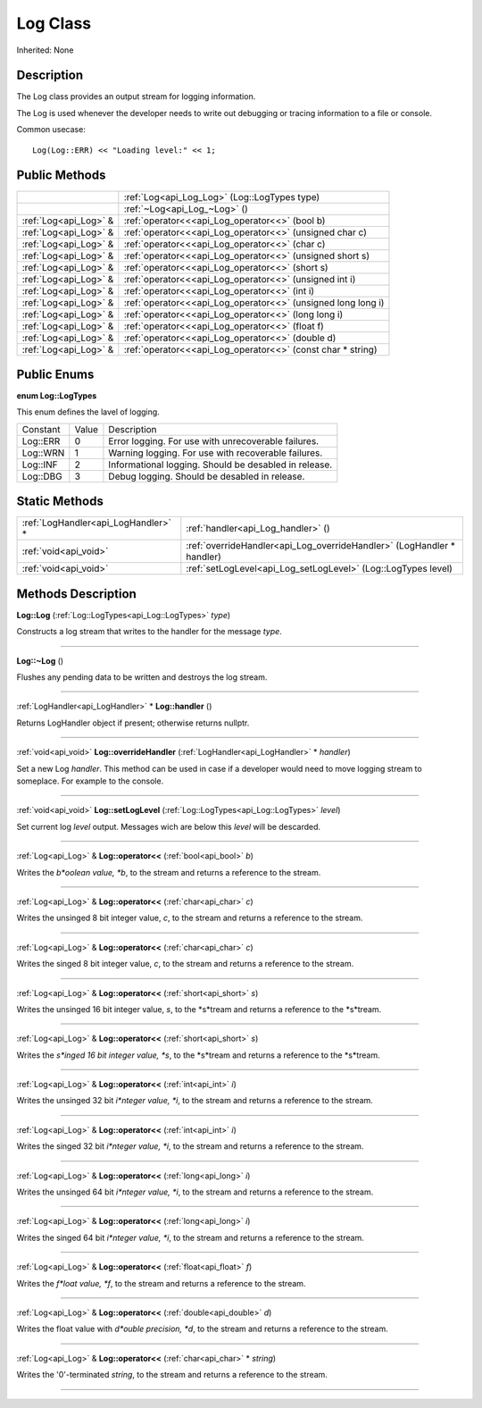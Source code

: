 .. _api_Log:
Log Class
================

Inherited: None

.. _api_Log_description:
Description
-----------

The Log class provides an output stream for logging information.

The Log is used whenever the developer needs to write out debugging or tracing information to a file or console.

Common usecase:

::

    Log(Log::ERR) << "Loading level:" << 1;



.. _api_Log_public:
Public Methods
--------------

+-----------------------+---------------------------------------------------------------+
|                       | :ref:`Log<api_Log_Log>` (Log::LogTypes  type)                 |
+-----------------------+---------------------------------------------------------------+
|                       | :ref:`~Log<api_Log_~Log>` ()                                  |
+-----------------------+---------------------------------------------------------------+
| :ref:`Log<api_Log>` & | :ref:`operator<<<api_Log_operator<<>` (bool  b)               |
+-----------------------+---------------------------------------------------------------+
| :ref:`Log<api_Log>` & | :ref:`operator<<<api_Log_operator<<>` (unsigned char  c)      |
+-----------------------+---------------------------------------------------------------+
| :ref:`Log<api_Log>` & | :ref:`operator<<<api_Log_operator<<>` (char  c)               |
+-----------------------+---------------------------------------------------------------+
| :ref:`Log<api_Log>` & | :ref:`operator<<<api_Log_operator<<>` (unsigned short  s)     |
+-----------------------+---------------------------------------------------------------+
| :ref:`Log<api_Log>` & | :ref:`operator<<<api_Log_operator<<>` (short  s)              |
+-----------------------+---------------------------------------------------------------+
| :ref:`Log<api_Log>` & | :ref:`operator<<<api_Log_operator<<>` (unsigned int  i)       |
+-----------------------+---------------------------------------------------------------+
| :ref:`Log<api_Log>` & | :ref:`operator<<<api_Log_operator<<>` (int  i)                |
+-----------------------+---------------------------------------------------------------+
| :ref:`Log<api_Log>` & | :ref:`operator<<<api_Log_operator<<>` (unsigned long long  i) |
+-----------------------+---------------------------------------------------------------+
| :ref:`Log<api_Log>` & | :ref:`operator<<<api_Log_operator<<>` (long long  i)          |
+-----------------------+---------------------------------------------------------------+
| :ref:`Log<api_Log>` & | :ref:`operator<<<api_Log_operator<<>` (float  f)              |
+-----------------------+---------------------------------------------------------------+
| :ref:`Log<api_Log>` & | :ref:`operator<<<api_Log_operator<<>` (double  d)             |
+-----------------------+---------------------------------------------------------------+
| :ref:`Log<api_Log>` & | :ref:`operator<<<api_Log_operator<<>` (const char * string)   |
+-----------------------+---------------------------------------------------------------+

.. _api_Log_enums:
Public Enums
--------------

.. _api_Log_LogTypes:
**enum Log::LogTypes**

This enum defines the lavel of logging.

+----------+-------+-------------------------------------------------------+
| Constant | Value | Description                                           |
+----------+-------+-------------------------------------------------------+
| Log::ERR | 0     | Error logging. For use with unrecoverable failures.   |
+----------+-------+-------------------------------------------------------+
| Log::WRN | 1     | Warning logging. For use with recoverable failures.   |
+----------+-------+-------------------------------------------------------+
| Log::INF | 2     | Informational logging. Should be desabled in release. |
+----------+-------+-------------------------------------------------------+
| Log::DBG | 3     | Debug logging. Should be desabled in release.         |
+----------+-------+-------------------------------------------------------+



.. _api_Log_static:
Static Methods
--------------

+-------------------------------------+------------------------------------------------------------------------+
| :ref:`LogHandler<api_LogHandler>` * | :ref:`handler<api_Log_handler>` ()                                     |
+-------------------------------------+------------------------------------------------------------------------+
|               :ref:`void<api_void>` | :ref:`overrideHandler<api_Log_overrideHandler>` (LogHandler * handler) |
+-------------------------------------+------------------------------------------------------------------------+
|               :ref:`void<api_void>` | :ref:`setLogLevel<api_Log_setLogLevel>` (Log::LogTypes  level)         |
+-------------------------------------+------------------------------------------------------------------------+

.. _api_Log_methods:
Methods Description
-------------------

.. _api_Log_Log:

**Log::Log** (:ref:`Log::LogTypes<api_Log::LogTypes>`  *type*)

Constructs a log stream that writes to the handler for the message *type*.

----

.. _api_Log_~Log:

**Log::~Log** ()

Flushes any pending data to be written and destroys the log stream.

----

.. _api_Log_handler:

:ref:`LogHandler<api_LogHandler>` * **Log::handler** ()

Returns LogHandler object if present; otherwise returns nullptr.

----

.. _api_Log_overrideHandler:

:ref:`void<api_void>`  **Log::overrideHandler** (:ref:`LogHandler<api_LogHandler>` * *handler*)

Set a new Log *handler*. This method can be used in case if a developer would need to move logging stream to someplace. For example to the console.

----

.. _api_Log_setLogLevel:

:ref:`void<api_void>`  **Log::setLogLevel** (:ref:`Log::LogTypes<api_Log::LogTypes>`  *level*)

Set current log *level* output. Messages wich are below this *level* will be descarded.

----

.. _api_Log_operator<<:

:ref:`Log<api_Log>` & **Log::operator<<** (:ref:`bool<api_bool>`  *b*)

Writes the *b*oolean value, *b*, to the stream and returns a reference to the stream.

----

.. _api_Log_operator<<:

:ref:`Log<api_Log>` & **Log::operator<<** (:ref:`char<api_char>`  *c*)

Writes the unsinged 8 bit integer value, *c*, to the stream and returns a reference to the stream.

----

.. _api_Log_operator<<:

:ref:`Log<api_Log>` & **Log::operator<<** (:ref:`char<api_char>`  *c*)

Writes the singed 8 bit integer value, *c*, to the stream and returns a reference to the stream.

----

.. _api_Log_operator<<:

:ref:`Log<api_Log>` & **Log::operator<<** (:ref:`short<api_short>`  *s*)

Writes the unsinged 16 bit integer value, *s*, to the *s*tream and returns a reference to the *s*tream.

----

.. _api_Log_operator<<:

:ref:`Log<api_Log>` & **Log::operator<<** (:ref:`short<api_short>`  *s*)

Writes the *s*inged 16 bit integer value, *s*, to the *s*tream and returns a reference to the *s*tream.

----

.. _api_Log_operator<<:

:ref:`Log<api_Log>` & **Log::operator<<** (:ref:`int<api_int>`  *i*)

Writes the unsinged 32 bit *i*nteger value, *i*, to the stream and returns a reference to the stream.

----

.. _api_Log_operator<<:

:ref:`Log<api_Log>` & **Log::operator<<** (:ref:`int<api_int>`  *i*)

Writes the singed 32 bit *i*nteger value, *i*, to the stream and returns a reference to the stream.

----

.. _api_Log_operator<<:

:ref:`Log<api_Log>` & **Log::operator<<** (:ref:`long<api_long>`  *i*)

Writes the unsinged 64 bit *i*nteger value, *i*, to the stream and returns a reference to the stream.

----

.. _api_Log_operator<<:

:ref:`Log<api_Log>` & **Log::operator<<** (:ref:`long<api_long>`  *i*)

Writes the singed 64 bit *i*nteger value, *i*, to the stream and returns a reference to the stream.

----

.. _api_Log_operator<<:

:ref:`Log<api_Log>` & **Log::operator<<** (:ref:`float<api_float>`  *f*)

Writes the *f*loat value, *f*, to the stream and returns a reference to the stream.

----

.. _api_Log_operator<<:

:ref:`Log<api_Log>` & **Log::operator<<** (:ref:`double<api_double>`  *d*)

Writes the float value with *d*ouble precision, *d*, to the stream and returns a reference to the stream.

----

.. _api_Log_operator<<:

:ref:`Log<api_Log>` & **Log::operator<<** (:ref:`char<api_char>` * *string*)

Writes the '\0'-terminated *string*, to the stream and returns a reference to the stream.

----


